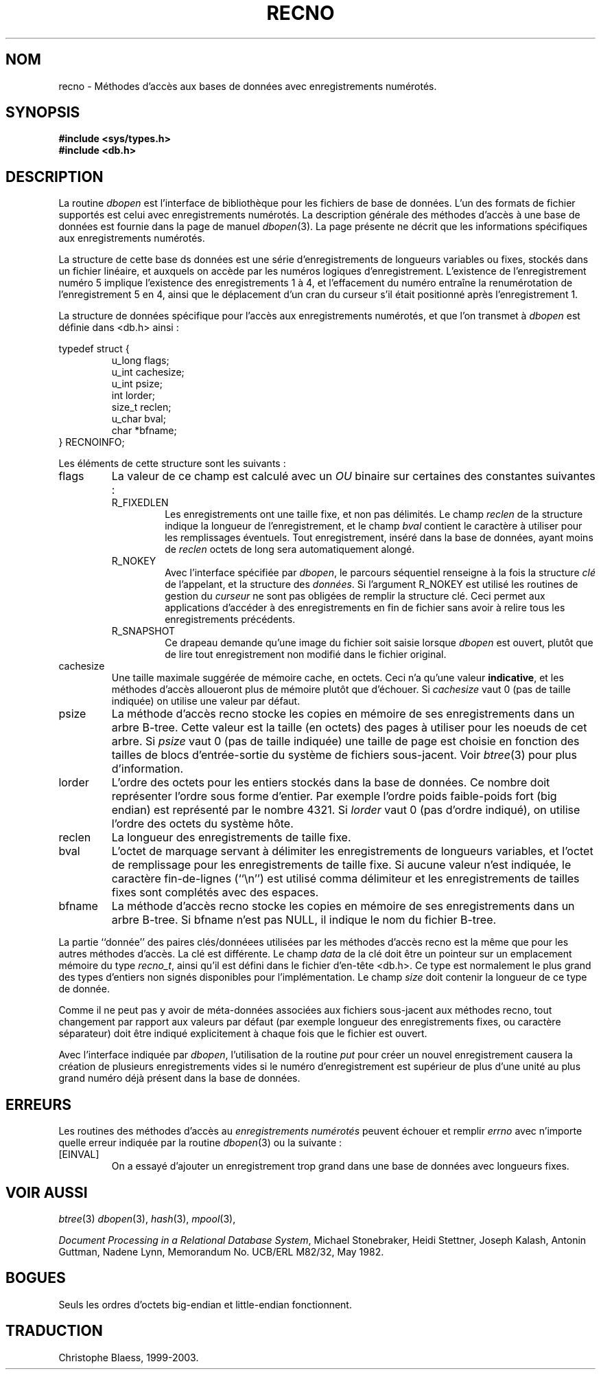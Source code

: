 .\" Copyright (c) 1990, 1993
.\"	The Regents of the University of California.  All rights reserved.
.\"
.\" Redistribution and use in source and binary forms, with or without
.\" modification, are permitted provided that the following conditions
.\" are met:
.\" 1. Redistributions of source code must retain the above copyright
.\"    notice, this list of conditions and the following disclaimer.
.\" 2. Redistributions in binary form must reproduce the above copyright
.\"    notice, this list of conditions and the following disclaimer in the
.\"    documentation and/or other materials provided with the distribution.
.\" 3. All advertising materials mentioning features or use of this software
.\"    must display the following acknowledgement:
.\"	This product includes software developed by the University of
.\"	California, Berkeley and its contributors.
.\" 4. Neither the name of the University nor the names of its contributors
.\"    may be used to endorse or promote products derived from this software
.\"    without specific prior written permission.
.\"
.\" THIS SOFTWARE IS PROVIDED BY THE REGENTS AND CONTRIBUTORS ``AS IS'' AND
.\" ANY EXPRESS OR IMPLIED WARRANTIES, INCLUDING, BUT NOT LIMITED TO, THE
.\" IMPLIED WARRANTIES OF MERCHANTABILITY AND FITNESS FOR A PARTICULAR PURPOSE
.\" ARE DISCLAIMED.  IN NO EVENT SHALL THE REGENTS OR CONTRIBUTORS BE LIABLE
.\" FOR ANY DIRECT, INDIRECT, INCIDENTAL, SPECIAL, EXEMPLARY, OR CONSEQUENTIAL
.\" DAMAGES (INCLUDING, BUT NOT LIMITED TO, PROCUREMENT OF SUBSTITUTE GOODS
.\" OR SERVICES; LOSS OF USE, DATA, OR PROFITS; OR BUSINESS INTERRUPTION)
.\" HOWEVER CAUSED AND ON ANY THEORY OF LIABILITY, WHETHER IN CONTRACT, STRICT
.\" LIABILITY, OR TORT (INCLUDING NEGLIGENCE OR OTHERWISE) ARISING IN ANY WAY
.\" OUT OF THE USE OF THIS SOFTWARE, EVEN IF ADVISED OF THE POSSIBILITY OF
.\" SUCH DAMAGE.
.\"
.\"	@(#)recno.3	8.5 (Berkeley) 8/18/94
.\"
.\" Traduction 11/05/1999 par Christophe Blaess (ccb@club-internet.fr)
.\" LDP-man-pages-1.23
.\" MàJ 21/07/2003 LDP-1.56
.TH RECNO 3 "21 juillet 2003" LDP "Manuel du programmeur Linux"
.UC 7
.SH NOM
recno \- Méthodes d'accès aux bases de données avec enregistrements numérotés.
.SH SYNOPSIS
.nf
.ft B
#include <sys/types.h>
#include <db.h>
.ft R
.fi
.SH DESCRIPTION
La routine
.IR dbopen
est l'interface de bibliothèque pour les fichiers de base de données.
L'un des formats de fichier supportés est celui avec enregistrements
numérotés.
La description générale des méthodes d'accès à une base de données
est fournie dans la page de manuel
.IR dbopen (3).
La page présente ne décrit que les informations spécifiques aux enregistrements
numérotés.
.PP
La structure de cette base ds données est une série d'enregistrements
de longueurs variables ou fixes, stockés dans un fichier linéaire, et
auxquels on accède par les numéros logiques d'enregistrement.
L'existence de l'enregistrement numéro 5 implique l'existence des
enregistrements 1 à 4, et l'effacement du numéro entraîne la renumérotation
de l'enregistrement 5 en 4, ainsi que le déplacement d'un cran du curseur
s'il était positionné après l'enregistrement 1.
.PP
La structure de données spécifique pour l'accès aux enregistrements numérotés,
et que l'on transmet à
.I dbopen
est définie dans <db.h> ainsi :
.PP
typedef struct {
.RS
u_long flags;
.br
u_int cachesize;
.br
u_int psize;
.br
int lorder;
.br
size_t reclen;
.br
u_char bval;
.br
char *bfname;
.RE
} RECNOINFO;
.PP
Les éléments de cette structure sont les suivants :
.TP
flags
La valeur de ce champ est calculé avec un
.IR OU
binaire sur certaines des constantes suivantes :
.RS
.TP
R_FIXEDLEN
Les enregistrements ont une taille fixe, et non pas délimités.
Le champ
.I reclen
de la structure indique la longueur de l'enregistrement, et
le champ
.I bval
contient le caractère à utiliser pour les remplissages éventuels.
Tout enregistrement, inséré dans la base de données, ayant moins de
.I reclen
octets de long sera automatiquement alongé.
.TP
R_NOKEY
Avec l'interface spécifiée par
.IR dbopen ,
le parcours séquentiel renseigne à la fois la structure
.I clé
de l'appelant, et la structure des
.IR données .
Si l'argument R_NOKEY est utilisé les routines de gestion du
.I curseur
ne sont pas obligées de remplir la structure clé.
Ceci permet aux applications d'accéder à des enregistrements en fin
de fichier sans avoir à relire tous les enregistrements précédents.
.TP
R_SNAPSHOT
Ce drapeau demande qu'une image du fichier soit saisie lorsque
.I dbopen
est ouvert, plutôt que de lire tout enregistrement non modifié
dans le fichier original.
.RE
.TP
cachesize
Une taille maximale suggérée de mémoire cache, en octets. Ceci n'a
qu'une valeur
.BR indicative ,
et les méthodes d'accès alloueront plus de mémoire plutôt que d'échouer.
Si
.I cachesize
vaut  0 (pas de taille indiquée) on utilise une valeur par défaut.
.TP
psize
La méthode d'accès recno stocke les copies en mémoire de ses enregistrements
dans un arbre B-tree.
Cette valeur est la taille (en octets) des pages à utiliser pour les
noeuds de cet arbre.
Si
.I psize
vaut  0 (pas de taille indiquée) une taille de page est choisie en fonction
des tailles de blocs d'entrée-sortie du système de fichiers sous-jacent.
Voir
.IR btree (3)
pour plus d'information.
.TP
lorder
L'ordre des octets pour les entiers stockés dans la base de données.
Ce nombre doit représenter l'ordre sous forme d'entier. Par exemple l'ordre
poids faible-poids fort (big endian) est représenté par le nombre 4321.
Si
.I lorder
vaut 0 (pas d'ordre indiqué), on utilise l'ordre des octets du système hôte.
.TP
reclen
La longueur des enregistrements de taille fixe.
.TP
bval
L'octet de marquage servant à délimiter les enregistrements de longueurs
variables, et l'octet de remplissage pour les enregistrements de taille fixe.
Si aucune valeur n'est indiquée, le caractère fin-de-lignes (``\en'')
est utilisé comma délimiteur et les enregistrements de tailles fixes sont
complétés avec des espaces.
.TP
bfname
La méthode d'accès recno stocke les copies en mémoire de ses enregistrements
dans un arbre B-tree.
Si bfname n'est pas NULL, il indique le nom du fichier B-tree.
.PP
La partie ``donnée'' des paires clés/donnéees utilisées par les méthodes
d'accès recno est la même que pour les autres méthodes d'accès.
La clé est différente.
Le champ
.I data
de la clé doit être un pointeur sur un emplacement mémoire du type
.IR recno_t ,
ainsi qu'il est défini dans le fichier d'en-tête <db.h>.
Ce type est normalement le plus grand des types d'entiers non signés
disponibles pour l'implémentation.
Le champ
.I size
doit contenir la longueur de ce type de donnée.
.PP
Comme il ne peut pas y avoir de méta-données associées aux fichiers
sous-jacent aux méthodes recno, tout changement par rapport aux valeurs
par défaut (par exemple longueur des enregistrements fixes, ou caractère
séparateur) doit être indiqué explicitement à chaque fois que le fichier est
ouvert.
.PP
Avec l'interface indiquée par
.IR dbopen ,
l'utilisation de la routine
.I put
pour créer un nouvel enregistrement causera la création de plusieurs
enregistrements vides si le numéro d'enregistrement est supérieur de
plus d'une unité au plus grand numéro déjà présent dans la base de données.
.SH ERREURS
Les routines des méthodes d'accès au
.I "enregistrements numérotés"
peuvent échouer et remplir
.I errno
avec n'importe quelle erreur indiquée par la routine
.IR dbopen (3)
ou la suivante :
.TP
[EINVAL]
On a essayé d'ajouter un enregistrement trop grand dans une base de
données avec longueurs fixes.
.SH "VOIR AUSSI"
.IR btree (3)
.IR dbopen (3),
.IR hash (3),
.IR mpool (3),
.sp
.IR "Document Processing in a Relational Database System" ,
Michael Stonebraker, Heidi Stettner, Joseph Kalash, Antonin Guttman,
Nadene Lynn, Memorandum No. UCB/ERL M82/32, May 1982.

.SH BOGUES
Seuls les ordres d'octets big-endian et little-endian fonctionnent.

.SH TRADUCTION
Christophe Blaess, 1999-2003.
